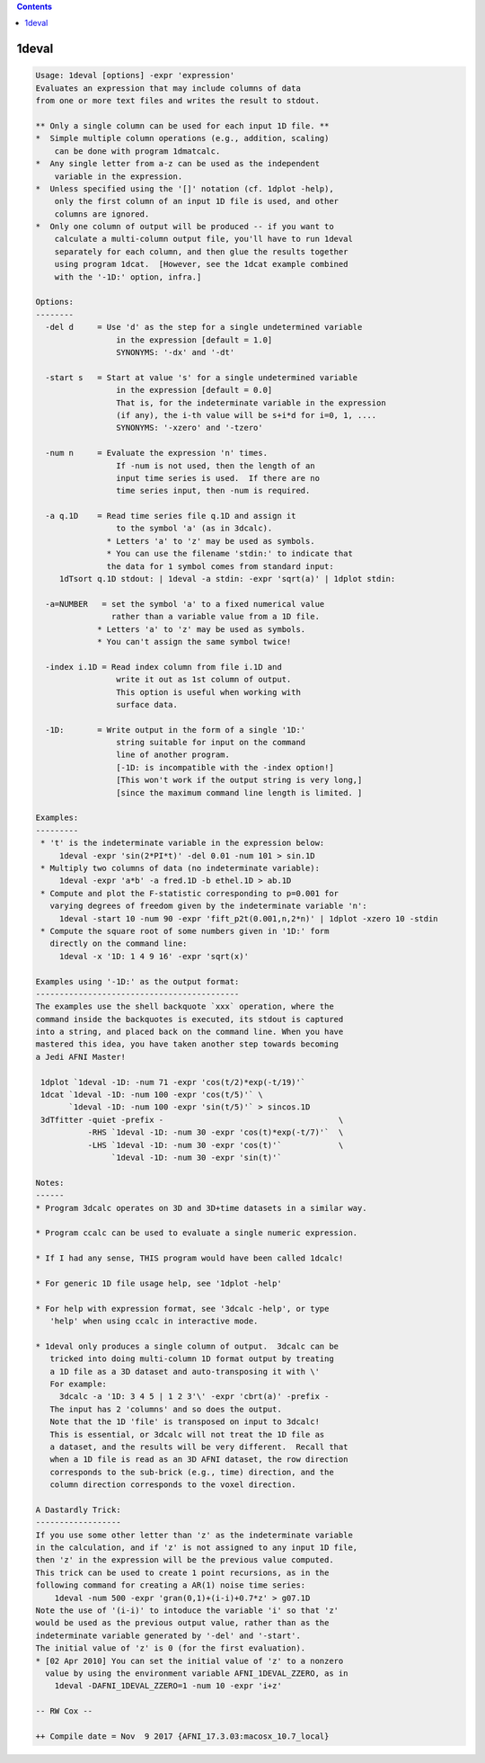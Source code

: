 .. contents:: 
    :depth: 4 

******
1deval
******

.. code-block:: none

    Usage: 1deval [options] -expr 'expression'
    Evaluates an expression that may include columns of data
    from one or more text files and writes the result to stdout.
    
    ** Only a single column can be used for each input 1D file. **
    *  Simple multiple column operations (e.g., addition, scaling)
        can be done with program 1dmatcalc.
    *  Any single letter from a-z can be used as the independent
        variable in the expression.
    *  Unless specified using the '[]' notation (cf. 1dplot -help),
        only the first column of an input 1D file is used, and other
        columns are ignored.
    *  Only one column of output will be produced -- if you want to
        calculate a multi-column output file, you'll have to run 1deval
        separately for each column, and then glue the results together
        using program 1dcat.  [However, see the 1dcat example combined
        with the '-1D:' option, infra.]
    
    Options:
    --------
      -del d     = Use 'd' as the step for a single undetermined variable
                     in the expression [default = 1.0]
                     SYNONYMS: '-dx' and '-dt'
    
      -start s   = Start at value 's' for a single undetermined variable
                     in the expression [default = 0.0]
                     That is, for the indeterminate variable in the expression
                     (if any), the i-th value will be s+i*d for i=0, 1, ....
                     SYNONYMS: '-xzero' and '-tzero'
    
      -num n     = Evaluate the expression 'n' times.
                     If -num is not used, then the length of an
                     input time series is used.  If there are no
                     time series input, then -num is required.
    
      -a q.1D    = Read time series file q.1D and assign it
                     to the symbol 'a' (as in 3dcalc).
                   * Letters 'a' to 'z' may be used as symbols.
                   * You can use the filename 'stdin:' to indicate that
                   the data for 1 symbol comes from standard input:
         1dTsort q.1D stdout: | 1deval -a stdin: -expr 'sqrt(a)' | 1dplot stdin:
    
      -a=NUMBER   = set the symbol 'a' to a fixed numerical value
                    rather than a variable value from a 1D file.
                 * Letters 'a' to 'z' may be used as symbols.
                 * You can't assign the same symbol twice!
    
      -index i.1D = Read index column from file i.1D and
                     write it out as 1st column of output.
                     This option is useful when working with
                     surface data.
    
      -1D:       = Write output in the form of a single '1D:'
                     string suitable for input on the command
                     line of another program.
                     [-1D: is incompatible with the -index option!]
                     [This won't work if the output string is very long,]
                     [since the maximum command line length is limited. ]
    
    Examples:
    ---------
     * 't' is the indeterminate variable in the expression below:
         1deval -expr 'sin(2*PI*t)' -del 0.01 -num 101 > sin.1D
     * Multiply two columns of data (no indeterminate variable):
         1deval -expr 'a*b' -a fred.1D -b ethel.1D > ab.1D
     * Compute and plot the F-statistic corresponding to p=0.001 for
       varying degrees of freedom given by the indeterminate variable 'n':
         1deval -start 10 -num 90 -expr 'fift_p2t(0.001,n,2*n)' | 1dplot -xzero 10 -stdin
     * Compute the square root of some numbers given in '1D:' form
       directly on the command line:
         1deval -x '1D: 1 4 9 16' -expr 'sqrt(x)'
    
    Examples using '-1D:' as the output format:
    -------------------------------------------
    The examples use the shell backquote `xxx` operation, where the
    command inside the backquotes is executed, its stdout is captured
    into a string, and placed back on the command line. When you have
    mastered this idea, you have taken another step towards becoming
    a Jedi AFNI Master!
    
     1dplot `1deval -1D: -num 71 -expr 'cos(t/2)*exp(-t/19)'`
     1dcat `1deval -1D: -num 100 -expr 'cos(t/5)'` \
           `1deval -1D: -num 100 -expr 'sin(t/5)'` > sincos.1D
     3dTfitter -quiet -prefix -                                     \
               -RHS `1deval -1D: -num 30 -expr 'cos(t)*exp(-t/7)'`  \
               -LHS `1deval -1D: -num 30 -expr 'cos(t)'`            \
                    `1deval -1D: -num 30 -expr 'sin(t)'`              
    
    Notes:
    ------
    * Program 3dcalc operates on 3D and 3D+time datasets in a similar way.
    
    * Program ccalc can be used to evaluate a single numeric expression.
    
    * If I had any sense, THIS program would have been called 1dcalc!
    
    * For generic 1D file usage help, see '1dplot -help'
    
    * For help with expression format, see '3dcalc -help', or type
       'help' when using ccalc in interactive mode.
    
    * 1deval only produces a single column of output.  3dcalc can be
       tricked into doing multi-column 1D format output by treating
       a 1D file as a 3D dataset and auto-transposing it with \'
       For example:
         3dcalc -a '1D: 3 4 5 | 1 2 3'\' -expr 'cbrt(a)' -prefix -
       The input has 2 'columns' and so does the output.
       Note that the 1D 'file' is transposed on input to 3dcalc!
       This is essential, or 3dcalc will not treat the 1D file as
       a dataset, and the results will be very different.  Recall that
       when a 1D file is read as an 3D AFNI dataset, the row direction
       corresponds to the sub-brick (e.g., time) direction, and the
       column direction corresponds to the voxel direction.
    
    A Dastardly Trick:
    ------------------
    If you use some other letter than 'z' as the indeterminate variable
    in the calculation, and if 'z' is not assigned to any input 1D file,
    then 'z' in the expression will be the previous value computed.
    This trick can be used to create 1 point recursions, as in the
    following command for creating a AR(1) noise time series:
        1deval -num 500 -expr 'gran(0,1)+(i-i)+0.7*z' > g07.1D
    Note the use of '(i-i)' to intoduce the variable 'i' so that 'z'
    would be used as the previous output value, rather than as the
    indeterminate variable generated by '-del' and '-start'.
    The initial value of 'z' is 0 (for the first evaluation).
    * [02 Apr 2010] You can set the initial value of 'z' to a nonzero
      value by using the environment variable AFNI_1DEVAL_ZZERO, as in
        1deval -DAFNI_1DEVAL_ZZERO=1 -num 10 -expr 'i+z'
    
    -- RW Cox --
    
    ++ Compile date = Nov  9 2017 {AFNI_17.3.03:macosx_10.7_local}
